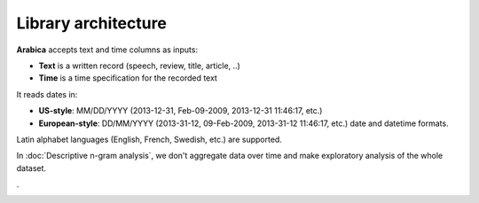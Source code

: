 Library architecture
=====

**Arabica** accepts text and time columns as inputs:

- **Text** is a written record (speech, review, title, article, ..)

- **Time** is a time specification for the recorded text

It reads dates in:

- **US-style**: MM/DD/YYYY (2013-12-31, Feb-09-2009, 2013-12-31 11:46:17, etc.)
- **European-style**: DD/MM/YYYY (2013-31-12, 09-Feb-2009, 2013-31-12 11:46:17, etc.) date and datetime formats.

Latin alphabet languages (English, French, Swedish, etc.) are supported.

In :doc:`Descriptive n-gram analysis`, we don't aggregate data over time and make exploratory analysis of the whole dataset.

.

.. image:: arabica_backend_FULL_2.png
   :height: 430 px
   :width: 800 px
   :alt: alternate text
   :align: center
